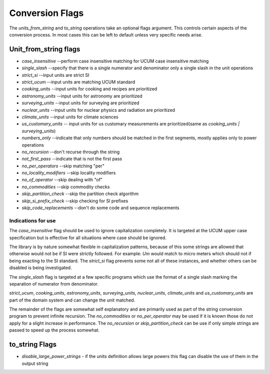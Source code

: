 =====================
Conversion Flags
=====================

The `units_from_string` and `to_string` operations take an optional flags argument. This controls certain aspects of the conversion process.  In most cases this can be left to default unless very specific needs arise.

Unit_from_string flags
-------------------------

-    `case_insensitive` --perform case insensitive matching for UCUM case insensitive matching
-    `single_slash` --specify that there is a single numerator and denominator only a single slash in the unit operations
-    `strict_si` --input units are strict SI

-    `strict_ucum` --input units are matching UCUM standard
-    `cooking_units` --input units for cooking and recipes are prioritized
-    `astronomy_units` --input units for astronomy are prioritized
-    `surveying_units` --input units for surveying are prioritized
-    `nuclear_units` --input units for nuclear physics and radiation are prioritized
-    `climate_units` --input units for climate sciences
-    `us_customary_units` -- input units for us customary measurements are prioritized(same as `cooking_units | surveying_units`)

-    `numbers_only` --indicate that only numbers should be matched in the first segments, mostly applies only to power operations
-    `no_recursion` --don't recurse through the string
-    `not_first_pass` --indicate that is not the first pass

-    `no_per_operators` --skip matching "per"
-    `no_locality_modifiers` --skip locality modifiers
-    `no_of_operator` --skip dealing with "of"

-    `no_commodities` --skip commodity checks

-    `skip_partition_check` --skip the partition check algorithm
-    `skip_si_prefix_check` --skip checking for SI prefixes
-    `skip_code_replacements` --don't do some code and sequence replacements

Indications for use
=========================
The `case_insensitive` flag should be used to ignore capitalization completely.  It is targeted at the UCUM upper case specification but is effective for all situations where case should be ignored.

The library is by nature somewhat flexible in capitalization patterns, because of this some strings are allowed that otherwise would not be if SI were strictly followed.  For example:  `Um` would match to micro meters which should not if being exacting to the SI standard.  The `strict_si` flag prevents some not all of these instances, and whether others can be disabled is being investigated.

The `single_slash` flag is targeted at a few specific programs which use the format of a single slash marking the separation of numerator from denominator.

`strict_ucum`, `cooking_units`, `astronomy_units`, `surveying_units`, `nuclear_units`, `climate_units` and  `us_customary_units` are part of the domain system and can change the unit matched.

The remainder of the flags are somewhat self explanatory and are primarily used as part of the string conversion program to prevent infinite recursion.  The `no_commodities` or `no_per_operator` may be used if it is known those do not apply for a slight increase in performance.  The `no_recursion` or `skip_partition_check` can be use if only simple strings are passed to speed up the process somewhat.

to_string Flags
---------------------

- `disable_large_power_strings` - if the units definition allows large powers this flag can disable the use of them in the output string
